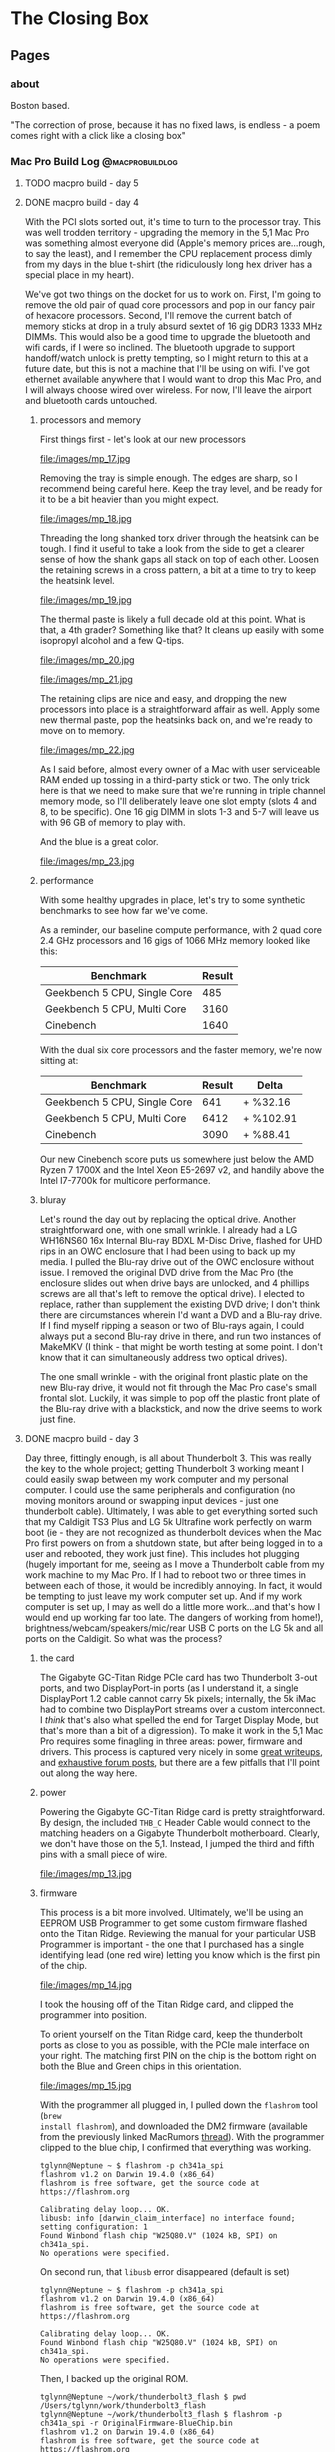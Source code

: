 #+hugo_base_dir: ../
#+hugo_weight: auto
#+options: author:nil
* The Closing Box
** Pages
:PROPERTIES:
:EXPORT_HUGO_SECTION: ./
:EXPORT_HUGO_CUSTOM_FRONT_MATTER: :toc false
:END:

*** about
:PROPERTIES:
:EXPORT_FILE_NAME: about
:EXPORT_DATE: 2020-05-11
:END:

Boston based.

"The correction of prose, because it has no fixed laws, is endless - a poem
comes right with a click like a closing box"

*** Mac Pro Build Log                                     :@macprobuildlog:
:PROPERTIES:
:EXPORT_HUGO_SECTION: posts
:END:

**** TODO macpro build - day 5
:PROPERTIES:
:EXPORT_FILE_NAME: mac-pro-buildlog-07
:EXPORT_DATE: 2020-09-15
:END:


**** DONE macpro build - day 4
:PROPERTIES:
:EXPORT_FILE_NAME: mac-pro-buildlog-06
:EXPORT_DATE: 2020-08-30
:END:

With the PCI slots sorted out, it's time to turn to the processor tray.  This
was well trodden territory - upgrading the memory in the 5,1 Mac Pro was
something almost everyone did (Apple's memory prices are...rough, to say the
least), and I remember the CPU replacement process dimly from my days in the
blue t-shirt (the ridiculously long hex driver has a special place in my
heart).

We've got two things on the docket for us to work on.  First, I'm going to remove the old pair of quad core processors and pop in our fancy pair of hexacore processors.  Second, I'll remove the current batch of memory sticks at drop in a truly absurd sextet of 16 gig DDR3 1333 MHz DIMMs.  This would also be a good time to upgrade the bluetooth and wifi cards, if I were so inclined.  The bluetooth upgrade to support handoff/watch unlock is pretty tempting, so I might return to this at a future date, but this is not a machine that I'll be using on wifi.  I've got ethernet available anywhere that I would want to drop this Mac Pro, and I will always choose wired over wireless. For now, I'll leave the airport and bluetooth cards untouched.

***** processors and memory

First things first - let's look at our new processors

#+CAPTION: A Pair of Xeon 5690 (32 nm 6 core, 12 thread 3.46 GHz)
file:/images/mp_17.jpg

Removing the tray is simple enough.  The edges are sharp, so I recommend being careful here. Keep the tray level, and be ready for it to be a bit heavier than you might expect.

#+CAPTION: The dual processor tray sliding out
file:/images/mp_18.jpg

Threading the long shanked torx driver through the heatsink can be tough.  I find it useful to take a look from the side to get a clearer sense of how the shank gaps all stack on top of each other.  Loosen the retaining screws in a cross pattern, a bit at a time to try to keep the heatsink level.

#+CAPTION: You can just see how the long torx driver reaches through the heatsink
file:/images/mp_19.jpg

The thermal paste is likely a full decade old at this point.  What is that, a 4th grader?  Something like that?  It cleans up easily with some isopropyl alcohol and a few Q-tips.

#+CAPTION: Ten year old thermal paste
file:/images/mp_20.jpg

#+CAPTION: Cleans right off
file:/images/mp_21.jpg

The retaining clips are nice and easy, and dropping the new processors into place is a straightforward affair as well.  Apply some new thermal paste, pop the heatsinks back on, and we're ready to move on to memory.

#+CAPTION: New processors, ready to roll
file:/images/mp_22.jpg

As I said before, almost every owner of a Mac with user serviceable RAM ended up tossing in a third-party stick or two.  The only trick here is that we need to make sure that we're running in triple channel memory mode, so I'll deliberately leave one slot empty (slots 4 and 8, to be specific).  One 16 gig DIMM in slots 1-3 and 5-7 will leave us with 96 GB of memory to play with.

And the blue is a great color.

#+CAPTION: Blue definitely means it runs cooler.
file:/images/mp_23.jpg

***** performance

With some healthy upgrades in place, let's try to some synthetic benchmarks to see how far we've come.

As a reminder, our baseline compute performance, with 2 quad core 2.4 GHz processors and 16 gigs of 1066 MHz memory looked like this:

| Benchmark                    | Result |
|------------------------------+--------|
| Geekbench 5 CPU, Single Core |    485 |
| Geekbench 5 CPU, Multi Core  |   3160 |
| Cinebench                    |   1640 |


With the dual six core processors and the faster memory, we're now sitting at:

| Benchmark                    | Result | Delta     |
|------------------------------+--------+-----------|
| Geekbench 5 CPU, Single Core |    641 | +  %32.16 |
| Geekbench 5 CPU, Multi Core  |   6412 | + %102.91 |
| Cinebench                    |   3090 | +  %88.41 |

Our new Cinebench score puts us somewhere just below the AMD Ryzen 7 1700X and the Intel Xeon E5-2697 v2,  and handily above the Intel I7-7700k for multicore performance.


***** bluray

Let's round the day out by replacing the optical drive.  Another straightforward one, with one small wrinkle.  I already had a  LG WH16NS60 16x Internal Blu-ray BDXL M-Disc Drive, flashed for UHD rips in an OWC enclosure that I had been using to back up my media.  I pulled the Blu-ray drive
out of the OWC enclosure without issue.  I removed the original DVD drive from the Mac Pro (the enclosure slides out
when drive bays are unlocked, and 4 phillips screws are all that's left to remove the optical drive).  I elected
to replace, rather than supplement the existing DVD drive; I don't think there
are circumstances wherein I'd want a DVD and a Blu-ray drive.  If I find myself
ripping a season or two of Blu-rays again, I could always put a second Blu-ray
drive in there, and run two instances of MakeMKV (I think - that might be worth testing at some point.  I don't know that it can simultaneously address two optical drives).

The one small wrinkle - with the original front plastic plate on the new Blu-ray drive, it would not fit
through the Mac Pro case's small frontal slot.  Luckily, it was simple to pop off the plastic front plate of the Blu-ray drive with a blackstick, and now the drive seems to work just fine.



**** DONE  macpro build - day 3
:PROPERTIES:
:EXPORT_FILE_NAME: mac-pro-buildlog-05
:EXPORT_DATE: 2020-08-29
:END:

Day three, fittingly enough, is all about Thunderbolt 3.  This was really the
key to the whole project; getting Thunderbolt 3 working meant I could easily
swap between my work computer and my personal computer.  I could use the same
peripherals and configuration (no moving monitors around or swapping input
devices - just one thunderbolt cable).  Ultimately, I was able to get everything
sorted such that my Caldigit TS3 Plus and LG 5k Ultrafine work perfectly on warm
boot (ie - they are not recognized as thunderbolt devices when the Mac Pro first
powers on from a shutdown state, but after being logged in to a user and
rebooted, they work just fine).  This includes hot plugging (hugely important
for me, seeing as I move a Thunderbolt cable from my work machine to my Mac
Pro.  If I had to reboot two or three times in between each of those, it would be incredibly
annoying.  In fact, it would be tempting to just leave my work computer set up.
And if my work computer is set up, I may as well do a little more work...and
that's how I would end up working far too late.  The dangers of working from
home!), brightness/webcam/speakers/mic/rear USB C ports on the LG 5k and all
ports on the Caldigit.  So what was the process?

***** the card

The Gigabyte GC-Titan Ridge PCIe card has two Thunderbolt 3-out ports, and two
DisplayPort-in ports (as I understand it, a single DisplayPort 1.2 cable cannot
carry 5k pixels; internally, the 5k iMac had to combine two DisplayPort streams
over a custom interconnect.  I /think/ that's also what spelled the end for
Target Display Mode, but that's more than a bit of a digression).  To make it
work in the 5,1 Mac Pro requires some finagling in three areas: power, firmware
and drivers.  This process is captured very nicely in some [[https://github.com/ameyrupji/thunderbolt-macpro-5-1/blob/master/GC-TitanRidge.md][great writeups]], and
[[https://forums.macrumors.com/threads/testing-tb3-aic-with-mp-5-1.2143042/page-1][exhaustive forum posts]], but there are a few pitfalls that I'll point out along
the way here.


***** power

Powering the Gigabyte GC-Titan Ridge card is pretty straightforward.  By design,
the included =THB_C= Header Cable would connect to the matching headers on a
Gigabyte Thunderbolt motherboard.  Clearly, we don't have those on the 5,1.
Instead, I jumped the third and fifth pins with a small piece of wire.

#+CAPTION: The small grey wire on the right jumps the third and fifth pin
file:/images/mp_13.jpg

***** firmware

This process is a bit more involved.  Ultimately, we'll be using an EEPROM USB
Programmer to get some custom firmware flashed onto the Titan Ridge.  Reviewing
the manual for your particular USB Programmer is important - the one that I
purchased has a single identifying lead (one red wire) letting you know which is
the first pin of the chip.

#+CAPTION: Note the red wire matching up with the =1= lead
file:/images/mp_14.jpg

I took the housing off of the Titan Ridge card, and clipped the programmer into
position.

To orient yourself on the Titan Ridge card, keep the thunderbolt ports as close
to you as possible, with the PCIe male interface on your right. The matching
first PIN on the chip is the bottom right on both the Blue and Green chips in
this orientation.

#+CAPTION: All wired up
file:/images/mp_15.jpg

With the programmer all plugged in, I pulled down the =flashrom= tool (=brew
install flashrom=), and downloaded the DM2 firmware (available from the
previously linked MacRumors [[https://forums.macrumors.com/threads/testing-tb3-aic-with-mp-5-1.2143042/post-28291766][thread]]).  With the programmer clipped to the blue
chip, I confirmed that everything was working.

#+begin_example
tglynn@Neptune ~ $ flashrom -p ch341a_spi
flashrom v1.2 on Darwin 19.4.0 (x86_64)
flashrom is free software, get the source code at https://flashrom.org

Calibrating delay loop... OK.
libusb: info [darwin_claim_interface] no interface found; setting configuration: 1
Found Winbond flash chip "W25Q80.V" (1024 kB, SPI) on ch341a_spi.
No operations were specified.
#+end_example


On second run, that =libusb= error disappeared (default is set)

#+begin_example
tglynn@Neptune ~ $ flashrom -p ch341a_spi
flashrom v1.2 on Darwin 19.4.0 (x86_64)
flashrom is free software, get the source code at https://flashrom.org

Calibrating delay loop... OK.
Found Winbond flash chip "W25Q80.V" (1024 kB, SPI) on ch341a_spi.
No operations were specified.
#+end_example

Then, I backed up the original ROM.

#+begin_example
tglynn@Neptune ~/work/thunderbolt3_flash $ pwd
/Users/tglynn/work/thunderbolt3_flash
tglynn@Neptune ~/work/thunderbolt3_flash $ flashrom -p ch341a_spi -r OriginalFirmware-BlueChip.bin
flashrom v1.2 on Darwin 19.4.0 (x86_64)
flashrom is free software, get the source code at https://flashrom.org

Calibrating delay loop... OK.
Found Winbond flash chip "W25Q80.V" (1024 kB, SPI) on ch341a_spi.
Reading flash... done.
tglynn@Neptune ~/work/thunderbolt3_flash $ ls
OriginalFirmware-BlueChip.bin
tglynn@Neptune ~/work/thunderbolt3_flash $ file OriginalFirmware-BlueChip.bin
OriginalFirmware-BlueChip.bin: data
tglynn@Neptune ~/work/thunderbolt3_flash $
#+end_example

Then I moved over to the green chip and repeated the same process to back it up.

#+begin_example
tglynn@Neptune ~/work/thunderbolt3_flash $ flashrom -p ch341a_spi -r OriginalFirmware-GreenChip.bin
flashrom v1.2 on Darwin 19.4.0 (x86_64)
flashrom is free software, get the source code at https://flashrom.org

Calibrating delay loop... OK.
Found Winbond flash chip "W25Q80.V" (1024 kB, SPI) on ch341a_spi.
Reading flash... done.
tglynn@Neptune ~/work/thunderbolt3_flash $ ls
OriginalFirmware-BlueChip.bin  OriginalFirmware-GreenChip.bin
tglynn@Neptune ~/work/thunderbolt3_flash $ file OriginalFirmware-GreenChip.bin
OriginalFirmware-GreenChip.bin: data
#+end_example

With both safely backed up, it was time to flash the custom ROM.  I switched
back to the blue chip yet again.

#+CAPTION: In the orientation described above, the blue chip is on the left
file:/images/mp_16.jpg


Then I wrote the updated firmware.

#+begin_example
tglynn@Neptune ~/work/thunderbolt3_flash $ flashrom -p ch341a_spi -w TitanRidgeNVM23-E64Fr.bin
flashrom v1.2 on Darwin 19.4.0 (x86_64)
flashrom is free software, get the source code at https://flashrom.org

Calibrating delay loop... OK.
Found Winbond flash chip "W25Q80.V" (1024 kB, SPI) on ch341a_spi.
Reading old flash chip contents... done.
Erasing and writing flash chip... Erase/write done.
Verifying flash... VERIFIED.
#+end_example


For good measure, I ran the verify as well (redundant with the previous commands
flags, but interesting to see).

#+begin_example
tglynn@Neptune ~/work/thunderbolt3_flash $ flashrom -p ch341a_spi -v TitanRidgeNVM23-E64Fr.bin
flashrom v1.2 on Darwin 19.4.0 (x86_64)
flashrom is free software, get the source code at https://flashrom.org

Calibrating delay loop... OK.
Found Winbond flash chip "W25Q80.V" (1024 kB, SPI) on ch341a_spi.
Verifying flash... VERIFIED.
#+end_example


If you were to say, oh I don't know, not realize the import of the red wire on
the USB programmer and clip onto the chip backwards (not that I have any
experience with that...) fear not!  In my experience, all that will happen is
the negotiation will fail, and the flashing capabilities won't be apparent.

#+begin_example
tglynn@Neptune ~/work/thunderbolt3_flash $ flashrom -p ch341a_spi
flashrom v1.2 on Darwin 19.4.0 (x86_64)
flashrom is free software, get the source code at https://flashrom.org

Calibrating delay loop... OK.
libusb: info [darwin_claim_interface] no interface found; setting configuration: 1
Found Generic flash chip "unknown SPI chip (REMS)" (0 kB, SPI) on ch341a_spi.
===
This flash part has status NOT WORKING for operations: PROBE READ ERASE WRITE
The test status of this chip may have been updated in the latest development
version of flashrom. If you are running the latest development version,
please email a report to flashrom@flashrom.org if any of the above operations
work correctly for you with this flash chip. Please include the flashrom log
file for all operations you tested (see the man page for details), and mention
which mainboard or programmer you tested in the subject line.
Thanks for your help!
No operations were specified.
#+end_example

Flipping the programmer back around and correctly lining up the pins should sort
that out.

With that, power and firmware were all sorted out.

***** drivers

Interestingly enough, you could stop right here and be most of the way done.
Once those pins are shorted and the custom firmware put into place, thunderbolt
3 works.  It seems that it can only enumerate devices when they're powered on
already, so there is a bit of a silly ritual to get things working.  Starting
with the machine powered off and the thunderbolt 3 device unplugged, power on
the Mac Pro.  Once the Mac Pro is powered on, plug in the Thunderbolt 3 device.
In my experience, the device would power on (the Caldigit's blue power indicator
came on, and the LG 5k even passed video through, working like a regular
monitor), but no ports or devices on the other end of the Thunderbolt device
would work (none of the USB ports on the Caldigit worked, and the
webcam/brightness controls/speaker/mic and USB ports on the LG 5k did not
work).  Rebooting would walk one step further in the chain; in my case, the
Caldigit would work just fine at that point, with every port functioning.  If
the LG 5k was connected to the downstream Thunderbolt 3 port of the Caldigit, it
would take yet another reboot before the next link in the chain would fill in
and the webcam/brightness/usb controls on the LG 5k would all work.  Unplugging
the Thunderbolt 3 cable would reset this dance, breaking the first link in the
chain and forcing me to walk back through all of that.

But that's less than ideal.  And, I'm pleased to tell you, there is a better
solution.  Enter Open Core, and a custom SSDT.  In this field, I think the
Hackintosh community has better documentation (see the [[https://www.tonymacx86.com/threads/success-gigabyte-designare-z390-thunderbolt-3-i7-9700k-amd-rx-580.267551/page-1640#post-2087524][repository of patched
Thunderbolt firmware files]], [[https://www.tonymacx86.com/threads/success-gigabyte-designare-z390-thunderbolt-3-i7-9700k-amd-rx-580.267551/page-1596#post-2085793][the quick comparative analysis of Thunderbolt DROM
and Thunderbolt Config]], [[https://www.tonymacx86.com/threads/success-gigabyte-designare-z390-thunderbolt-3-i7-9700k-amd-rx-580.267551/page-1603#post-2086071][thunderbolt drom decoded]], [[https://www.tonymacx86.com/threads/success-gigabyte-designare-z390-thunderbolt-3-i7-9700k-amd-rx-580.267551/page-1624#post-2086862][and the micro-guide for
gigabyte gc-titan ridge]] for much more detail).  I recognize that may be my own
language limitations (as I understand it, the source of the successful firmware
is a German Hackintosh forum, although I've seen some disputes around who
precisely did the work to hack it together), but in any case, I landed on a
fairly simple configuration.  A single SSDT, added to the ACPI in Open Core.

#+BEGIN_SRC xml
<?xml version="1.0" encoding="UTF-8"?>
<!DOCTYPE plist PUBLIC "-//Apple//DTD PLIST 1.0//EN" "http://www.apple.com/DTDs/PropertyList-1.0.dtd">
<plist version="1.0">
<dict>
    <key>ACPI</key>
    <dict>
        <key>Add</key>
        <array>
            <dict>
                <key>Comment</key>
                <string>GC Titan Ridge HotPlug SSDT</string>
                <key>Enabled</key>
                <true/>
                <key>Path</key>
                <string>SSDT-TBOLT3.aml</string>
            </dict>
        </array>
#+END_SRC

#+begin_example
tglynn@jupiter ~/projects/opencore/my_opencore/EFI/OC (master*) $ shasum -a 256 ACPI/SSDT-TBOLT3.aml
54a5f8fc04e723c838deb63052067c380c68e216d693ca23bf61f6683dc60fb9  ACPI/SSDT-TBOLT3.aml
#+end_example

I'm not going to document the whole Open Core setup here - the [[https://forums.macrumors.com/threads/opencore-on-the-mac-pro.2207814/][wiki entry]] at the
start of the MacRumors forum thread has improved by leaps and bounds since I
first went through this back in April, and it's in fantastic shape now.  Follow
that wiki entry, add in the directive above and pull down the [[https://forums.macrumors.com/threads/testing-tb3-aic-with-mp-5-1.2143042/post-28246620][SSDT-TBOLT3.aml
file]] and you should be all set with Thunderbolt 3.

There is one pitfall that snagged me for /quite/ a while.  The Titan Ridge card
needs to be in slot 4 (as I understand it, it's hardcoded in to the SSDT).  Due
to the shared bandwidth of slot 3 and slot 4, if you have another high bandwidth
card in slot 3, the Titan Ridge card will not work with the SSDT enabled.  In my
experience, when I had my Syba I/O card in slot 3 or a USB 3.2 PCIe card in slot
3, the Titan Ridge would work /without/ the SSDT, but would not be recognized or
initialized if I attempted to load the custom SSDT.  Ultimately, I left slot 3
totally empty and made do with slots 1 (for a graphics card), 2 (for NVMe
storage) and slot 4 (for Thunderbolt 3).

I've skimmed over a whole slew of testing and troubleshooting - alternative
firmwares, spelunking through custom SSDTs with [[https://github.com/acidanthera/MaciASL][MaciASL]], several Open Core
versions, but ultimately over the last few months I've found the flashed card
in slot 4, empty slot 3 and the SSDT linked above in Open Core to be the most
reliable and consistent solution.


**** DONE  macpro build - day 2
:PROPERTIES:
:EXPORT_FILE_NAME: mac-pro-buildlog-04
:EXPORT_DATE: 2020-08-29
:END:

Day two is dedicated to some early annoyance fixes, and some temperature and
performance measurements of the NVMe storage.

***** a tiny fan

With a little more burn in time in a quiet room, I noticed a change in the sound
profile of the Mac Pro.  The addition of the Syba I/O card had added in a
high-pitched, whiny fan noise.  This didn't seem to ramp up and down with
temperatures on the M.2 cards; it was a constant, awful whir.

#+CAPTION: The fan in question
file:/images/mp_12.jpg

I know that NVMe thermal management is a significant problem, but my ambient and
component temperatures within the machine were pretty good (and I /really/ didn't
like that fan noise), so I thought I'd give it a try with the fan unplugged.
The heatsink closed up nicely, and kept the fan cable tidily in place.

With the (thankfully much quieter) machine back up and running, I thought I'd
see if I could push some I/O to the NVMe devices and see how they handled
dissipating the heat.  I also took it as an opportunity to confirm the
performance characteristics of my storage.

#+begin_example
tglynn@jupiter /Volumes/nvme_storage_01/test_temps $ fio --name=randwrite --rw=randwrite --direct=1 --ioengine=posixaio --bs=64k --numjobs=8 --size=4g --runtime=600 --group_reporting
randwrite: (g=0): rw=randwrite, bs=(R) 64.0KiB-64.0KiB, (W) 64.0KiB-64.0KiB, (T) 64.0KiB-64.0KiB, ioengine=posixaio, iodepth=1
...
fio-3.19
Starting 8 processes
randwrite: Laying out IO file (1 file / 4096MiB)
randwrite: Laying out IO file (1 file / 4096MiB)
randwrite: Laying out IO file (1 file / 4096MiB)
randwrite: Laying out IO file (1 file / 4096MiB)
randwrite: Laying out IO file (1 file / 4096MiB)
randwrite: Laying out IO file (1 file / 4096MiB)
randwrite: Laying out IO file (1 file / 4096MiB)
randwrite: Laying out IO file (1 file / 4096MiB)
Jobs: 8 (f=8): [w(8)][100.0%][w=2075MiB/s][w=33.2k IOPS][eta 00m:00s]
randwrite: (groupid=0, jobs=8): err= 0: pid=3544: Thu Apr 16 18:56:50 2020
  write: IOPS=35.5k, BW=2222MiB/s (2329MB/s)(32.0GiB/14750msec)
    slat (usec): min=2, max=185, avg= 7.37, stdev= 3.60
    clat (usec): min=85, max=7605, avg=214.44, stdev=42.70
     lat (usec): min=96, max=7611, avg=221.81, stdev=42.75
    clat percentiles (usec):
     |  1.00th=[  161],  5.00th=[  174], 10.00th=[  182], 20.00th=[  192],
     | 30.00th=[  198], 40.00th=[  206], 50.00th=[  212], 60.00th=[  219],
     | 70.00th=[  227], 80.00th=[  235], 90.00th=[  249], 95.00th=[  262],
     | 99.00th=[  306], 99.50th=[  355], 99.90th=[  498], 99.95th=[  553],
     | 99.99th=[  742]
   bw (  MiB/s): min= 2073, max= 2264, per=100.00%, avg=2229.27, stdev= 7.56, samples=224
   iops        : min=33168, max=36232, avg=35664.32, stdev=120.83, samples=224
  lat (usec)   : 100=0.01%, 250=90.94%, 500=8.95%, 750=0.09%, 1000=0.01%
  lat (msec)   : 2=0.01%, 4=0.01%, 10=0.01%
  cpu          : usr=5.41%, sys=4.33%, ctx=571965, majf=0, minf=204
  IO depths    : 1=100.0%, 2=0.0%, 4=0.0%, 8=0.0%, 16=0.0%, 32=0.0%, >=64=0.0%
     submit    : 0=0.0%, 4=100.0%, 8=0.0%, 16=0.0%, 32=0.0%, 64=0.0%, >=64=0.0%
     complete  : 0=0.0%, 4=100.0%, 8=0.0%, 16=0.0%, 32=0.0%, 64=0.0%, >=64=0.0%
     issued rwts: total=0,524288,0,0 short=0,0,0,0 dropped=0,0,0,0
     latency   : target=0, window=0, percentile=100.00%, depth=1

Run status group 0 (all jobs):
  WRITE: bw=2222MiB/s (2329MB/s), 2222MiB/s-2222MiB/s (2329MB/s-2329MB/s), io=32.0GiB (34.4GB), run=14750-14750msec
#+end_example


#+begin_example
tglynn@jupiter /Volumes/nvme_storage_01/test_temps $ fio --name=randwrite --rw=randwrite --direct=1 --ioengine=posixaio --bs=64k --numjobs=8 --size=512m --runtime=600 --group_reporting
randwrite: (g=0): rw=randwrite, bs=(R) 64.0KiB-64.0KiB, (W) 64.0KiB-64.0KiB, (T) 64.0KiB-64.0KiB, ioengine=posixaio, iodepth=1
...
fio-3.19
Starting 8 processes
Jobs: 8 (f=8)
randwrite: (groupid=0, jobs=8): err= 0: pid=3522: Thu Apr 16 18:55:58 2020
  write: IOPS=35.6k, BW=2222MiB/s (2330MB/s)(4096MiB/1843msec)
    slat (usec): min=2, max=127, avg= 6.83, stdev= 3.27
    clat (usec): min=93, max=21151, avg=212.97, stdev=145.17
     lat (usec): min=110, max=21160, avg=219.80, stdev=145.17
    clat percentiles (usec):
     |  1.00th=[  159],  5.00th=[  172], 10.00th=[  180], 20.00th=[  190],
     | 30.00th=[  198], 40.00th=[  204], 50.00th=[  210], 60.00th=[  217],
     | 70.00th=[  223], 80.00th=[  233], 90.00th=[  245], 95.00th=[  260],
     | 99.00th=[  297], 99.50th=[  318], 99.90th=[  465], 99.95th=[  619],
     | 99.99th=[ 1434]
   bw (  MiB/s): min= 2259, max= 2283, per=100.00%, avg=2269.96, stdev= 1.33, samples=24
   iops        : min=36154, max=36538, avg=36313.67, stdev=21.17, samples=24
  lat (usec)   : 100=0.01%, 250=92.19%, 500=7.73%, 750=0.05%, 1000=0.02%
  lat (msec)   : 2=0.01%, 50=0.01%
  cpu          : usr=5.17%, sys=4.42%, ctx=71930, majf=0, minf=189
  IO depths    : 1=100.0%, 2=0.0%, 4=0.0%, 8=0.0%, 16=0.0%, 32=0.0%, >=64=0.0%
     submit    : 0=0.0%, 4=100.0%, 8=0.0%, 16=0.0%, 32=0.0%, 64=0.0%, >=64=0.0%
     complete  : 0=0.0%, 4=100.0%, 8=0.0%, 16=0.0%, 32=0.0%, 64=0.0%, >=64=0.0%
     issued rwts: total=0,65536,0,0 short=0,0,0,0 dropped=0,0,0,0
     latency   : target=0, window=0, percentile=100.00%, depth=1

Run status group 0 (all jobs):
  WRITE: bw=2222MiB/s (2330MB/s), 2222MiB/s-2222MiB/s (2330MB/s-2330MB/s), io=4096MiB (4295MB), run=1843-1843msec
#+end_example

Temperatures on the NVMe devices peaked around 52° (C), and dropped back down to
the idle temp of 39° in less than a minute. Those are not worrying temperatures,
but unplugging the Syba's fan does compound my fears around airflow, since the
Syba I/O card rests right up against the GPU, and the GPU exhaust will blow
right across it.  I'm not so sure that the Syba's fan would be able to do much about that
suboptimal situation anyway.  It would still be pulling in the hot exhaust from
the GPU to do whatever cooling it can (and I imagine the GPU fans are moving
much more air than the tiny Syba fan ever could).  But it's worth testing nonetheless.

***** changing slots

Moving the Syba I/O card to slot 3 was trivial (I was worried that there might
be some problems finding the boot drive, but it was a total nonevent).  The
change from slot 2 to slot 3 means the card is now in a PCI Express 1.0 x4 slot,
rather than a PCI Express 2.0 x16 slot.  So the maximum theoretical throughput
of the Syba is now (250 MB/s * 4 * 2) 2000 MB/s (made even slower due to limited
connection from South Bridge, where slots 3 and 4 are connected, to the North
Bridge).  A quick =fio= benchmark proved that change out:

#+begin_example
tglynn@jupiter /Volumes/nvme_storage_01/test_temps $ fio --name=randwrite --rw=randwrite --direct=1 --ioengine=posixaio --bs=64k --numjobs=8 --size=4g --runtime=600 --group_reporting
randwrite: (g=0): rw=randwrite, bs=(R) 64.0KiB-64.0KiB, (W) 64.0KiB-64.0KiB, (T) 64.0KiB-64.0KiB, ioengine=posixaio, iodepth=1
...
fio-3.19
Starting 8 processes
Jobs: 8 (f=8): [w(5),f(1),w(2)][100.0%][w=1503MiB/s][w=24.0k IOPS][eta 00m:00s]
randwrite: (groupid=0, jobs=8): err= 0: pid=943: Fri Apr 17 16:46:54 2020
  write: IOPS=23.8k, BW=1490MiB/s (1562MB/s)(32.0GiB/21994msec)
    slat (nsec): min=2715, max=98380, avg=7062.84, stdev=3011.27
    clat (usec): min=117, max=9036, avg=325.37, stdev=48.69
     lat (usec): min=127, max=9042, avg=332.43, stdev=48.67
    clat percentiles (usec):
     |  1.00th=[  289],  5.00th=[  302], 10.00th=[  310], 20.00th=[  314],
     | 30.00th=[  318], 40.00th=[  318], 50.00th=[  322], 60.00th=[  322],
     | 70.00th=[  326], 80.00th=[  330], 90.00th=[  343], 95.00th=[  355],
     | 99.00th=[  445], 99.50th=[  644], 99.90th=[  668], 99.95th=[  676],
     | 99.99th=[  807]
   bw (  MiB/s): min= 1406, max= 1520, per=100.00%, avg=1491.52, stdev= 2.70, samples=344
   iops        : min=22510, max=24322, avg=23861.98, stdev=43.04, samples=344
  lat (usec)   : 250=0.02%, 500=99.17%, 750=0.80%, 1000=0.01%
  lat (msec)   : 2=0.01%, 4=0.01%, 10=0.01%
  cpu          : usr=3.55%, sys=2.97%, ctx=542369, majf=0, minf=193
  IO depths    : 1=100.0%, 2=0.0%, 4=0.0%, 8=0.0%, 16=0.0%, 32=0.0%, >=64=0.0%
     submit    : 0=0.0%, 4=100.0%, 8=0.0%, 16=0.0%, 32=0.0%, 64=0.0%, >=64=0.0%
     complete  : 0=0.0%, 4=100.0%, 8=0.0%, 16=0.0%, 32=0.0%, 64=0.0%, >=64=0.0%
     issued rwts: total=0,524288,0,0 short=0,0,0,0 dropped=0,0,0,0
     latency   : target=0, window=0, percentile=100.00%, depth=1

Run status group 0 (all jobs):
  WRITE: bw=1490MiB/s (1562MB/s), 1490MiB/s-1490MiB/s (1562MB/s-1562MB/s), io=32.0GiB (34.4GB), run=21994-21994msec
#+end_example

Temperature was totally unchanged.  The NVMe cards idled around 39°, and peaked
under heaviest sustained load around 52°.

With no temperature impact and a clear performance change, I decided to keep the
Syba I/O card in slot 2, and run it with the built in fan unplugged.


**** DONE macpro build - day 1
:PROPERTIES:
:EXPORT_FILE_NAME: mac-pro-buildlog-03
:EXPORT_DATE: 2020-05-13
:END:

***** the machine
It begins!  First, we'll verify our day 0 assumptions, and examine the machine
itself.

#+CAPTION: A first peek inside
[[file:/images/mp_02.jpg]]

All told, it's cosmetically /fine/.  I'd love a more pristine chassis (this guy
has definitely been bounced off some rough corners), but it was
relatively clean on the inside.  I blew the machine out with compressed air and
wiped down all of touchable surfaces before really cracking in.

(A small disappointment; it shipped with a generic power cable, and was missing
a drive tray.  I understand lots of shops find it easier to strip the whole tray
out when decommissioning these machines, and keeping track of the original power
cable is well beyond the purview of most IT shops, but I would have preferred to
get all of the original components).

Starts up just fine the first time that I plug it in and hit the power
button. All fans are rotating, optical drive seems to be fully functional as
well.

***** clean install

Let's get ourselves a clean macOS installation first.  We'll follow the Apple
kbase article [[https://support.apple.com/en-us/HT201372][here]] to create a USB 2.0 bootable installer.  Booting to the
installer works just fine and disk utility doesn't complain about re
partitioning the 1 TB internal HDD.  I chose HFS+, since this is a rotational
drive (I'll use APFS for the NVMe installations).

Before I can reinstall High Sierra, I'm prompted for the first firmware update.
It had been a long time since I last ran a firmware update on a Mac Pro; if you
find yourself trying to do it, be patient -  it takes longer than you might
expect.  The optical drive will pop open during the process (to allow you to pop
in a CD with differing firmware, if I recall correctly), so keep an eye out for
the opening and closing of the optical drive.

With the firmware update done and a fresh install of High Sierra completed, it's
time to log in and capture the specs of the machine.

***** the specs

Of note here are the current boot ROM version.  The machine can't boot from an
NVMe drive on this boot ROM, so we'll need to run some more firmware updates
before we get the actual macOS installation setup.


#+begin_example
Hardware Overview:

  Model Name:	Mac Pro
  Model Identifier:	MacPro5,1
  Processor Name:	Quad-Core Intel Xeon
  Processor Speed:	2.4 GHz
  Number of Processors:	2
  Total Number of Cores:	8
  L2 Cache (per Core):	256 KB
  L3 Cache (per Processor):	12 MB
  Memory:	16 GB
  Boot ROM Version:	MP51.0089.B00
  SMC Version (system):	1.39f11
  SMC Version (processor tray):	1.39f11
  Serial Number (system):	<REDACTED>
  Serial Number (processor tray):	<REDACTED>
  Hardware UUID:	<REDACTED>



ATI Radeon HD 5770:

  Chipset Model:	ATI Radeon HD 5770
  Type:	GPU
  Bus:	PCIe
  Slot:	Slot-1
  PCIe Lane Width:	x16
  VRAM (Dynamic, Max):	1024 MB
  Vendor:	AMD (0x1002)
  Device ID:	0x68b8
  Revision ID:	0x0000
  ROM Revision:	113-C0160C-155
  VBIOS Version:	113-C01601-103
  EFI Driver Version:	01.00.436
  Displays:
24G1WG4:
  Resolution:	1920 x 1080 (1080p FHD - Full High Definition)
  UI Looks like:	1920 x 1080 @ 60 Hz
  Framebuffer Depth:	24-Bit Color (ARGB8888)
  Main Display:	Yes
  Mirror:	Off
  Online:	Yes
  Rotation:	Supported
  Automatically Adjust Brightness:	No
  Connection Type:	DisplayPort



Memory Slots:

  ECC:	Enabled
  Upgradeable Memory:	Yes

DIMM 1:

  Size:	8 GB
  Type:	DDR3 ECC
  Speed:	1066 MHz
  Status:	OK
  Manufacturer:	0x857F
  Part Number:	0x463732314755363746393333334700000000
  Serial Number:	-

DIMM 2:

  Size:	Empty
  Type:	Empty
  Speed:	Empty
  Status:	Empty
  Manufacturer:	Empty
  Part Number:	Empty
  Serial Number:	Empty

DIMM 3:

  Size:	Empty
  Type:	Empty
  Speed:	Empty
  Status:	Empty
  Manufacturer:	Empty
  Part Number:	Empty
  Serial Number:	Empty

DIMM 4:

  Size:	Empty
  Type:	Empty
  Speed:	Empty
  Status:	Empty
  Manufacturer:	Empty
  Part Number:	Empty
  Serial Number:	Empty

DIMM 5:

  Size:	8 GB
  Type:	DDR3 ECC
  Speed:	1066 MHz
  Status:	OK
  Manufacturer:	0x857F
  Part Number:	0x463732314755363746393333334700000000
  Serial Number:	-

DIMM 6:

  Size:	Empty
  Type:	Empty
  Speed:	Empty
  Status:	Empty
  Manufacturer:	Empty
  Part Number:	Empty
  Serial Number:	Empty

DIMM 7:

  Size:	Empty
  Type:	Empty
  Speed:	Empty
  Status:	Empty
  Manufacturer:	Empty
  Part Number:	Empty
  Serial Number:	Empty

DIMM 8:

  Size:	Empty
  Type:	Empty
  Speed:	Empty
  Status:	Empty
  Manufacturer:	Empty
  Part Number:	Empty
  Serial Number:	Empty
#+end_example

We're definitely not running the stock RAM (the OWC sticker in the earlier
picture was a bit of a tip off there), but it's good to hang on to some known
good memory for slot testing and troubleshooting.  Ultimately, the goal is to
be able to isolate any failures component by component, following the flow of
signal and power, until the source of any problem is obvious.  The 8 gig OWC
DIMMs can serve that purpose quite well in the future.


***** baseline performance

Let's capture what this machine can do before we start improving it.  I'm going
to use synthetic benchmarks as a short hand for performance because it's simple
and straightforward; actually computing performance is anything but that.  At
some point I'll probably write up my performance testing manifesto, but in the
mean time, I'm going to say this: synthetic benchmarks can be a useful shorthand
for some performance characteristics in well understood problem spaces.  I'm
going to use them here because it'll be fun to see the numbers go up.

****** geekbench 5, cinebench 20

Sitting next to the machine while it runs the [[https://www.geekbench.com][Geekbench 5]], I'm struck by how
little change there is in the pitch and volume of the fans.  It's not a silent
machine by any stretch of the imagination, but it's a consistent white noise
that's not particularly distracting.  It's not a long test (4 or 5 minutes to
complete), so that could certainly change if it ran for longer, but all told, a
good first impression for usability during compute tasks.

Note again this is running with the original pair of Xeon 5620's (2 processors,
each with 4 cores and 8 threads) with 16 gigs (2x8) of 1066 MHz DDR3 memory.
The graphical benchmarks will be testing the ATI Radeon HD 5770.

| Benchmark                    | Result |
|------------------------------+--------|
| Geekbench 5 CPU, Single Core |    485 |
| Geekbench 5 CPU, Multi Core  |   3160 |
| Geekbench 5 Compute (OpenCL) |   1005 |
| Cinebench                    |   1640 |

Nothing surprising there.  Our single core performance is pretty dismal.  Multi
core performance puts us just below the 4 core 8 thread 2.6 GHz Intel Core
i7 6700.  Graphical performance...makes sense for a card from a previous decade.

***** stability and load

I'd like to check out the general stability of the machine as well, before I
start making changes and introducing potential chaos.  My stability checks here
are pretty simple; I'll open up eight instances of terminal, each redirecting
the =yes= command to =/dev/null=.  That'll keep threads of execution running at
clock rate along each of the eight real physical cores.  And I'll just leave
that running.  Ideally, we won't hear a huge change in fan volume (if I were
really good about this, I'd actually measure the ambient and specific volumes
during this test, but considering the myriad of other noises in and around my
home, I'm totally comfortable with the less scientific approach of playing it by
ear), and the machine should be responsive throughout the test.

All told, I let this run for about 6 hours, hopping on occasionally to open a
browser window or move some Finder windows around.  No issues with
responsiveness and it was still running just fine at the tail end of it.  Not
necessarily a perfect bill of health, but a pretty good indicator of stability.
Funnily enough, my work laptop (2015 15 inch Macbook Pro) is louder running
builds than the Mac Pro.

***** installing the rx 580

This machine has such lovely little touches.  The PCI card locking bar,
controlled with a button press from an enclosure around the central system fan
is quite clever.  And of course, the PCI slot cover plate has good sized,
grippable thumb screws (and they're captured! why would they not be?) that
really put to shame so many other generic cases.  I understand that case design
and ergonomics have been improving in general in the PC industry, but many of
the machines that I've worked on before had terribly fussy screws holding the
PCI slot covers in place.  This simple place is such a nice touch.

#+CAPTION: Easy to turn by hand, with Phillips slots for undoing overzealous tightening
[[file:/images/mp_03.jpg]]

Power for the RX 580 is an easy story.  Just replace the 5770's mini six pin to
six pin with a two mini six pin to eight pin cable.

#+CAPTION: Two mini six pin to eight pin cable
[[file:/images/mp_04.jpg]]


Out comes the 5770

#+CAPTION: ATI Radeon HD 5770
[[file:/images/mp_05.jpg]]


And in goes the RX 580

#+CAPTION: RX 580
[[file:/images/mp_06.jpg]]

#+CAPTION: The installed 580
[[file:/images/mp_07.jpg]]

I'll confess, I'm a little concerned at this point about airflow.  Looking at
the NVMe card, it's going to be flush right up against the RX 580.  Heat might
be a concern here.

***** firmware updates

Now that there's a Metal capable GPU installed, the Mojave installer will launch
(without a Metal capable GPU, the unpatched installer won't run).  I'm not
actually interested in the install at this point, since we'll be installing to
the NVMe drive, but the firmware updater is bundled into the 10.14.6 combo
installer.

Since the RX 580 isn't mac flashed (this era of Macs ran non standard extensible
firmware interface (EFI), not to be confused with the now ubiquitous UEFI.  The
generic RX 580 doesn't know how to display video during the EFI stage of
booting, so no video at the boot prompt), I'll be flying blind here.  Flashing
power LED, long tone, and the optical drive opening and closing are the only
indicators to the process.

Coming back into the operating system, we've got the right firmware now to boot
from an NVMe drive.

#+CAPTION: The sharp eyed reader will see upgraded CPUs and memory here; I had to take this screenshot after the fact
[[file:/images/mp_08.jpg]]

Now it's time for the NVMe cards and the real Mojave installation.

***** nvme card

#+CAPTION: Syba I/O Crest
[[file:/images/mp_09.jpg]]

These are some positively /tiny/ standoffs.  Screwing them in from the bottom is
fussy work.  There may or may not have been a few frantic minutes waving a
flashlight across my floor to find the telltale flicker of a dropped standoff
screw.

#+CAPTION: Look at how tiny they are!
[[file:/images/mp_10.jpg]]

I foolishly thought that using the provided screw driver was a good idea.
Definitely not.  Switching to a real magnetized jeweler's set made getting the
m.2 drives installed much easier.

It's a tight fit against the RX 580.  They are cheek to jowl in there, and I'll
need to keep an eye on temperatures.

#+CAPTION: The Syba installed
[[file:/images/mp_11.jpg]]


Both drives are recognized immediately.  A quick trip to disk utility leaves us
with a GUID partition scheme for an APFS volume that will serve as the target of
the Mojave installation.

Nothing eventful to the install; kick it off, get some coffee, and come back to
a clean install of Mojave.

At this point, I'm done with the original 1 TB rotational drive (at close to 10
years old, I wouldn't want to rely on it for anything).  I'll put it in my big
box of just-in-case parts for the Mac Pro joining the 5770, to be dusted off in case of a need to
return to High Sierra.


***** revisiting gpu performance

With the newly installed card, let's take a loot at the changes in GPU
performance.

| Benchmark                    | Result |
|------------------------------+--------|
| GeekBench 5 Compute (OpenCL) |  39043 |
| GeekBench 5 Compute (Metal)  |  42658 |


Almost a 40x improvement; not too shabby at all.

**** DONE macpro build - day 0
:PROPERTIES:
:EXPORT_FILE_NAME: mac-pro-buildlog-02
:EXPORT_DATE: 2020-05-12
:END:

Now that we now what we're going to try to do here and why, let's formulate some
kind of plan for this project.

***** the plan

I'm going to start with the lowest spec 2 processor tray.  I might have been
able to find a better deal on a single processor machine and then source a dual
proc CPU tray, but from a cursory search of ebay and craigslist, that might take
a while, and I'm a little concerned about extra shipping cycles and part
availability.  Ultimately, I landed on:

=Apple Mac Pro 5,1 MC561LL/A (2010) 8 Core/16GB/1TB/ ATI Radeon 5770=

(Note that the =8 Core= specification spells out two quad core CPUs)

More details around that particular Mac available [[https://everymac.com/systems/apple/mac_pro/specs/mac-pro-eight-core-2.4-mid-2010-westmere-specs.html][here]].

Most of those specs are stock - that is the GPU that shipped with that machine in
2010, which is important for getting the bootscreen and will be a useful thing to keep
around for troubleshooting, and a 1 TB 7200 RPM rotating drive also could well
be original.  The RAM isn't stock (the original machine shipped with six 1 GB
DIMMs), but that's a super common upgrade, and I don't imagine we'll need the
factory RAM for anything.

From the listing, the machine is running High Sierra.  Unclear which firmware it
will ship with.

/What's the plan?/

There are a few interlocking steps here. To upgrade from High Sierra to Mojave,
I'll need a metal capable graphics card.  Switching to a metal capable graphics
card probably means giving up the boot screen (there are flashed firmware cards,
and folks who offer firmware flashing as a service, but I don't think it's worth
it for my use case).  I'll likely end up running [[https://github.com/acidanthera/OpenCorePkg][OpenCore]] anyway to allow me to
update to Catalina with hardware acceleration and Thunderbolt 3 support, so the
boot screen isn't a big loss.

So I need a metal capable GPU.  I've gone back and forth a bit, trying to decide
between the 5700 XT and the Radeon VII.  The 5700 XT is a newer Navi card, with
some significant benefits to power draw and cooling.  They're both 7nm
processes, but the Radeon VII is much more power hungry.  To the Radeon VII's
credit, it appears to benchmark better than the 5700 XT in several performance
characteristics, and, most importantly, is supported in both Mojave and Catalina
(the 5700XT requires a relatively new version of Catalina).  Both would likely
require modifying my power supply.  In the end, I landed on the Radeon VII for
the slightly increased flexibility, slightly better performance and slightly
better price.  I will need an interim card, a card that runs in both High Sierra
and Mojave so that I can perform the litany of firmware updates and the crucial
update from High Sierra to Mojave.  It will also take some time to get the parts
required for the power supply mod, so I'll be using an MSI RX 580 Armor 8G OC
with a dual mini 6 pin to 8 pin power adapter in the interim.

I'll keep the 1 TB HDD on High Sierra so that I can use the original 5770 (once
I upgrade to Mojave, the 5770 won't be able to boot the OS).  The plan starts to
look like:

1. Document and benchmark the initial system
2. Run High Sierra firmware updates, wipe 1 TB HDD and clean install High Sierra
3. Install Radeon RX 580.  Power the card with a dual mini 6 pin to single 8 pin
   adapter.
4. Run all firmware updates bundled in the Mojave installer. This will bring the
   machine's firmware to =144.0.0.0.0=, and crucially adds the ability to boot
   off of NVMe drives.
5. Install PCIe NVMe bifurcation Riser and boot NVMe drive in slot 2
6. Install Mojave to NVMe drive.  Remove 1 TB HDD, store in safe place.
7. Flash Titan Ridge thunderbolt 3 card
8. Install Thunderbolt 3 card
9. Upgrade CPUs
10. Upgrade memory
11. Perform [[http://blog.greggant.com/posts/2018/05/07/definitive-mac-pro-upgrade-guide.html#pixlas][pixlas mod on power supply]]
12. Install Radeon VII
13. Upgrade optical drive to Blu-ray drive
14. Install Windows 10 (to either SATA SSD or, if I've installed OpenCore, to
    the second NVMe drive)

***** componentry

This will leave me with a machine that looks like (from the bottom of the box
up):

| Location            | Component                                                                        |
|---------------------+----------------------------------------------------------------------------------|
| CPU Tray            | 2 x Xeon 5690 (32 nm 6 core, 12 thread 3.46-3.73 GHz processors)                 |
| Memory Slots        | 96 gigabytes (6 x 16) DDR3 ECC memory at 1333 MHz                                |
| PCIe Slot 1         | Radeon VII                                                                       |
| PCIe Slot 2         | Syba I/O Crest SI-PEX40129 Dual M.2 NVMe Bifurcation Riser                       |
| Syba Slot 1         | 1 TB Samsung 970 Evo NVMe (macOS boot drive)                                     |
| Syba Slot 2         | 1 TB Samsung 970 Evo NVMe (Windows 10)                                           |
| PCIe Slot 3         | Sonnet Allegro USB-c 4 port PCIe card                                            |
| PCIe Slot 4         | Gigabyte GC-Titan Ridge Thunderbolt 3 card                                       |
| Drive Bay 1         | 8 TB Seagate HDD (Time Machine, EFI host for OpenCore)                           |
| Drive Bay 2         | 3 TB WD Red HDD (Mac rotational storage)                                         |
| Drive Bay 3         | 3 TB WD Red HDD (Windows rotational storage)                                     |
| Drive Bay 4         | 3 TB WD Red HDD (Vanilla Mojave bootable snapshot, for OpenCore troubleshooting) |
| Optical Drive Bay 2 | Empty                                                                            |
| Optical Drive Bay 1 | LG WH16NS60 16x Internal Blu-ray BDXL M-Disc Drive (flashed for UHD rips)        |


***** references

- [[http://blog.greggant.com/posts/2018/05/07/definitive-mac-pro-upgrade-guide.html][The Definitive Classic Mac Pro Upgrade Guide]] - just an outstanding
  resource. Lots of information, lots of links.  This single post provides
  almost all of required info for this project.

- [[https://forums.macrumors.com/threads/testing-tb3-aic-with-mp-5-1.2143042/][MacRumors thread, Thunderbolt 3]] - ever evolving, source of some great
  information about flashing the Titan Ridge for use in the cMP 5,1

- [[https://forums.macrumors.com/threads/opencore-on-the-mac-pro.2207814/?view=reaction_score][OpenCore on Legacy Apple Hardware]] - another fantastically maintained wiki
  post.  Improved by leaps and bounds even as I'm writing this up.

- [[https://github.com/ameyrupji/thunderbolt-macpro-5-1][Thunderbolt Mac Pro Early 2009]] - good summation of the flashing process, with
  some very useful pictures and links

- [[https://www.makemkv.com/forum/viewtopic.php?f=16&t=19928&sid=66451896270b9a530b25b882ed3aad55][Flashing for 4k UHD]] - not cMP 5,1 specific, but great information on flashing
  the Blu-ray drive for 4k UHD rips

- [[https://www.tonymacx86.com/threads/success-gigabyte-designare-z390-thunderbolt-3-i7-9700k-amd-rx-580.267551/][Gigabyte designare flashing]] - the micro guides provide a ton of useful
  background information, and tend to be a little more technical in their
  explanations.  Useful for trying to understand /why/ some steps are required.


**** DONE macpro build - what and why
:PROPERTIES:
:EXPORT_FILE_NAME: mac-pro-buildlog-01
:EXPORT_DATE: 2020-05-12
:END:

In March of 2020, I went looking for a project.  I was looking for something
that I could focus some extra time and energy on (that /wasn't/ just frantically
refreshing news sites).  I was working from home full time for the first time in
my life, a change which necessitated some alterations to my workspace.  Graduate
school was finished, so I could afford some instability on my personal machine,
and the 5k iMac that had served as the anchor of my home computing life was now
in the way (I couldn't use it for work, so it ended up awkwardly shunted aside
most days, and moving it back into place every night was /just/ annoying enough
to be untenable.  It was easier to just leave my work machine plugged in and
running, but /that/ lead to the temptation to do juuuust a little more work
whenever I sat down at my desk; you can imagine the impact that had on work-life
balance).

Enter the 5,1 Mac Pro.

***** the cheese grater

The 5,1 Mac Pro, released in 2010, with a minor spec bump shipped in 2012 and
ultimately replaced by late 2013's trash can, is a very special machine.  Due to
the design choices (and expense) of the models that replaced it, it's had a long
and vibrant life as an expandable, flexible, workstation that can be kitted out
for a variety of use cases.  It holds a special place in my heart as the most
powerful machine Apple was shipping during my time as a Genius; it was the most
complicated machine to troubleshoot, given the flexibility and complexity of its
internals, but it was always a thrill to see one sidle up to the bar.  It was a
machine that /did work/ (or at least, purported to. I fully recognize the myth
of the Mac Pro, which was always more costly than it had any right to be).

Could it be my 2020 computer?

#+CAPTION: cMP 5,1
[[file:/images/mp_01.jpg]]

***** what's the goal?

What am I trying to do here, exactly?  I'm looking to wrangle up a Mac desktop,
responsive enough for day to day use, with enough compute and memory to handle
my polyglot programming (virtualization and containerization, some Go, a
smattering of C++/Clojure/Swift/Python, depending on what I'm picking at on a
particular day), and the graphical power to run the handful of games (some
Blizzard titles, Total War: Warhammer and its sequels, Tabletop Simulator).

I'm loosely describing my requirements as: a desktop,  running macOS, built by
Apple.


/Why a desktop?/

In my experience, laptops add a thin layer of unreliability when being used
permanently docked at a desk.  Peripheral negotiation is often fussy, cooling
can be a problem, and ultimately it feels to me like a misuse of the object.
Look at a laptop; it's fundamentally designed for portability. Using it
permanently tethered feels like hammering nails in with the back end of a
screwdriver.

/Why macOS?/

Windows is a tire fire.  The software ecosystem is a Hieronymus Bosch style
rhizome of misery and suffering, and software development on Windows outside of
the Microsoft ecosystem just sucks.  That's all a deliberately inflammatory
description, but it captures how I feel (and the bulk of my experience trying to
develop for Linux systems on Windows in my previous job).  Window management is
remedial (whoever thought full screen and half screen splits were a good idea,
and parasitically infected other operating systems with that idea should be
tried at the Hague), keyboard shortcuts across the OS for text wrangling suck,
and Emacs on Windows suffers from all sorts of painful compromises.

A more measured answer to "Why not Windows?" is that I don't have room in my brain at the moment
for a detailed enough mental model of the foibles and pit traps of Windows 10.  I'm
not particularly interested in building that model, to be totally honest, since I
find the essential primitives of Windows as an operating system (the registry?
really?) and the user punishing choices (adware in the start menu, user hostile
updates) alien and off putting.  It's the only way to play PC games, so I'll
always have it installed somewhere in the house, but I'd like it as cordoned off
as possible.

The desktop experiences of the non-macOS *nixs are unpleasant for me. Window
management and keyboard shortcuts tend to ape Windows out of the box (yes, there
are distros and customization paths to mimic macOS, but they're never quite 100%
reliable in my experience).  I'll continue to happily run Linux and BSD servers, both in
the house on a handful of headless machines and in VPS's, but for a desktop
machine macOS is the best choice for me.

/Why not a Hackintosh?/

Given the decision to run macOS and the computational/GPU requirements, an
obvious question would be "Why not build a Hackintosh?" OpenCore has come a long
way, the community is active and communicative, AMD has some rad chip offerings
bringing high core counts way down in price - there are a lot of compelling
reasons to build a Hackintosh.  I've done it before, almost half a decade ago,
and found Clover pretty straightforward to configure, and the resulting machine
was powerful and flexible.  But honestly, I've built more than enough PCs.  It's
boring, in many ways, and I don't think building a generic PC and installing
macOS on it would be the engaging project that I'm looking for amidst all of
this chaos.


I have a great deal of affection for the 5,1 Mac Pro.  The high core count, high
memory configuration is surprisingly effective in 2020, and fits my use cases
especially well.  Most intriguingly, the vibrant Mac Pro community has made huge
leaps in recent months, bringing Catalina support, hardware acceleration and,
most importantly to me, Thunderbolt 3.  Thunderbolt support would mean one cable
to plug in my work laptop during the day, and a single cable moving over to
switch to my main machine outside of work.
